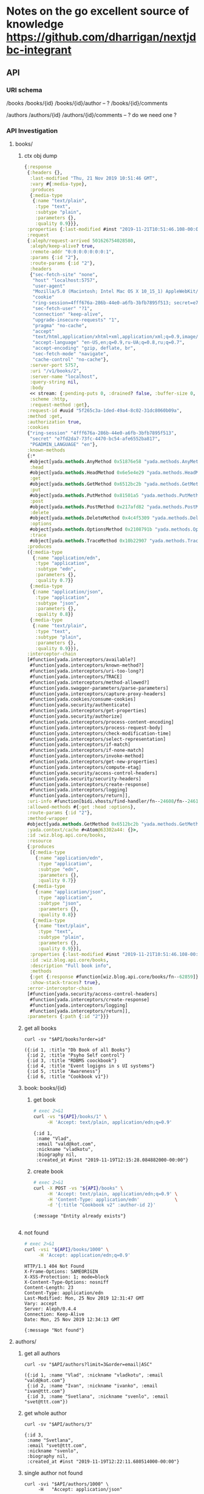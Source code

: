 # -*- org-confirm-babel-evaluate: nil -*-
* Notes on the go excellent source of knowledge https://github.com/dharrigan/nextjdbc-integrant
** API

*** URI schema
/books
/books/{id}
/books/{id}/author -- ?
/books/{id}/comments

/authors
/authors/{id}
/authors/{id}/comments  -- ? do we need one ?

*** API Investigation
    :PROPERTIES:
    :header-args: :var API="http://localhost:5757/v1"
    :END:

**** books/
***** ctx obj dump
#+begin_src clojure
{:response
 {:headers {},
  :last-modified "Thu, 21 Nov 2019 10:51:46 GMT",
  :vary #{:media-type},
  :produces
  {:media-type
   {:name "text/plain",
    :type "text",
    :subtype "plain",
    :parameters {},
    :quality 0.9}}},
 :properties {:last-modified #inst "2019-11-21T10:51:46.108-00:00"},
 :request
 {:aleph/request-arrived 501626754028580,
  :aleph/keep-alive? true,
  :remote-addr "0:0:0:0:0:0:0:1",
  :params {:id "2"},
  :route-params {:id "2"},
  :headers
  {"sec-fetch-site" "none",
   "host" "localhost:5757",
   "user-agent"
   "Mozilla/5.0 (Macintosh; Intel Mac OS X 10_15_1) AppleWebKit/537.36 (KHTML, like Gecko) Chrome/78.0.3904.97 Safari/537.36",
   "cookie"
   "ring-session=4fff676a-286b-44e0-a6fb-3bfb7895f513; secret=e7fd2da7-73fc-4470-bc54-afe6552ba817; PGADMIN_LANGUAGE=en",
   "sec-fetch-user" "?1",
   "connection" "keep-alive",
   "upgrade-insecure-requests" "1",
   "pragma" "no-cache",
   "accept"
   "text/html,application/xhtml+xml,application/xml;q=0.9,image/webp,image/apng,*/*;q=0.8,application/signed-exchange;v=b3",
   "accept-language" "en-US,en;q=0.9,ru-UA;q=0.8,ru;q=0.7",
   "accept-encoding" "gzip, deflate, br",
   "sec-fetch-mode" "navigate",
   "cache-control" "no-cache"},
  :server-port 5757,
  :uri "/v1/books/2",
  :server-name "localhost",
  :query-string nil,
  :body
  << stream: {:pending-puts 0, :drained? false, :buffer-size 0, :permanent? false, :type "netty", :sink? true, :closed? true, :pending-takes 0, :buffer-capacity 16384, :connection {:local-address "localhost/0:0:0:0:0:0:0:1:5757", :remote-address "/0:0:0:0:0:0:0:1:65400", :writable? true, :readable? true, :closed? false, :direction :inbound}, :source? true} >>,
  :scheme :http,
  :request-method :get},
 :request-id #uuid "5f265c3a-1ded-49a4-8c02-31dc8060b09a",
 :method :get,
 :authorization true,
 :cookies
 {"ring-session" "4fff676a-286b-44e0-a6fb-3bfb7895f513",
  "secret" "e7fd2da7-73fc-4470-bc54-afe6552ba817",
  "PGADMIN_LANGUAGE" "en"},
 :known-methods
 {:*
  #object[yada.methods.AnyMethod 0x51876e58 "yada.methods.AnyMethod@51876e58"],
  :head
  #object[yada.methods.HeadMethod 0x6e5e4e29 "yada.methods.HeadMethod@6e5e4e29"],
  :get
  #object[yada.methods.GetMethod 0x6512bc2b "yada.methods.GetMethod@6512bc2b"],
  :put
  #object[yada.methods.PutMethod 0x81501a5 "yada.methods.PutMethod@81501a5"],
  :post
  #object[yada.methods.PostMethod 0x217afd82 "yada.methods.PostMethod@217afd82"],
  :delete
  #object[yada.methods.DeleteMethod 0x4c4f5309 "yada.methods.DeleteMethod@4c4f5309"],
  :options
  #object[yada.methods.OptionsMethod 0x2108791b "yada.methods.OptionsMethod@2108791b"],
  :trace
  #object[yada.methods.TraceMethod 0x10b22907 "yada.methods.TraceMethod@10b22907"]},
 :produces
 ({:media-type
   {:name "application/edn",
    :type "application",
    :subtype "edn",
    :parameters {},
    :quality 0.7}}
  {:media-type
   {:name "application/json",
    :type "application",
    :subtype "json",
    :parameters {},
    :quality 0.8}}
  {:media-type
   {:name "text/plain",
    :type "text",
    :subtype "plain",
    :parameters {},
    :quality 0.9}}),
 :interceptor-chain
 [#function[yada.interceptors/available?]
  #function[yada.interceptors/known-method?]
  #function[yada.interceptors/uri-too-long?]
  #function[yada.interceptors/TRACE]
  #function[yada.interceptors/method-allowed?]
  #function[yada.swagger-parameters/parse-parameters]
  #function[yada.interceptors/capture-proxy-headers]
  #function[yada.cookies/consume-cookies]
  #function[yada.security/authenticate]
  #function[yada.interceptors/get-properties]
  #function[yada.security/authorize]
  #function[yada.interceptors/process-content-encoding]
  #function[yada.interceptors/process-request-body]
  #function[yada.interceptors/check-modification-time]
  #function[yada.interceptors/select-representation]
  #function[yada.interceptors/if-match]
  #function[yada.interceptors/if-none-match]
  #function[yada.interceptors/invoke-method]
  #function[yada.interceptors/get-new-properties]
  #function[yada.interceptors/compute-etag]
  #function[yada.security/access-control-headers]
  #function[yada.security/security-headers]
  #function[yada.interceptors/create-response]
  #function[yada.interceptors/logging]
  #function[yada.interceptors/return]],
 :uri-info #function[bidi.vhosts/find-handler/fn--24608/fn--24616],
 :allowed-methods #{:get :head :options},
 :route-params {:id "2"},
 :method-wrapper
 #object[yada.methods.GetMethod 0x6512bc2b "yada.methods.GetMethod@6512bc2b"],
 :yada.context/cache #<Atom@63302a44: {}>,
 :id :wiz.blog.api.core/books,
 :resource
 {:produces
  [{:media-type
    {:name "application/edn",
     :type "application",
     :subtype "edn",
     :parameters {},
     :quality 0.7}}
   {:media-type
    {:name "application/json",
     :type "application",
     :subtype "json",
     :parameters {},
     :quality 0.8}}
   {:media-type
    {:name "text/plain",
     :type "text",
     :subtype "plain",
     :parameters {},
     :quality 0.9}}],
  :properties {:last-modified #inst "2019-11-21T10:51:46.108-00:00"},
  :id :wiz.blog.api.core/books,
  :description "Full book info",
  :methods
  {:get {:response #function[wiz.blog.api.core/books/fn--62859]}},
  :show-stack-traces? true},
 :error-interceptor-chain
 [#function[yada.security/access-control-headers]
  #function[yada.interceptors/create-response]
  #function[yada.interceptors/logging]
  #function[yada.interceptors/return]],
 :parameters {:path {:id "2"}}}
#+end_src      
***** get all books   
  #+NAME: get-books
  #+BEGIN_SRC shell :var uri="${API}" :results verbatim :cache no
  curl -sv "$API/books?order=id"
  #+END_SRC

  #+RESULTS: get-books
  : ({:id 1, :title "Db Book of all Books"}
  :  {:id 2, :title "Psyho Self control"}
  :  {:id 3, :title "RDBMS coockbook"}
  :  {:id 4, :title "Event logigns in s UI systems"}
  :  {:id 5, :title "Awareness"}
  :  {:id 6, :title "Cookbook v1"})
***** book: books/{id} 
****** get book
   #+NAME: get-book 
   #+begin_src sh :results verbatim
     # exec 2>&1
     curl -vs "${API}/books/1" \
          -H 'Accept: text/plain, application/edn;q=0.9'
   #+end_src

   #+RESULTS: get-book
   : {:id 1,
   :  :name "Vlad",
   :  :email "vald@kot.com",
   :  :nickname "vladkotu",
   :  :biography nil,
   :  :created_at #inst "2019-11-19T12:15:28.084882000-00:00"}
****** create book
   #+NAME: create-book 
   #+begin_src sh :results verbatim
     # exec 2>&1
     curl -X POST -vs "${API}/books" \
          -H 'Accept: text/plain, application/edn;q=0.9' \
          -H 'Content-Type: application/edn'             \
          -d '{:title "Cookbook v2" :author-id 2}'
  #+end_src

   #+RESULTS: create-book
   : {:message "Entity already exists"}
   : 

***** not found
  #+NAME: not-found 
  #+begin_src sh :results verbatim
    # exec 2>&1
    curl -vsi "${API}/books/1000" \
         -H 'Accept: application/edn;q=0.9'
  #+end_src

  #+RESULTS: not-found
  #+begin_example
  HTTP/1.1 404 Not Found
  X-Frame-Options: SAMEORIGIN
  X-XSS-Protection: 1; mode=block
  X-Content-Type-Options: nosniff
  Content-Length: 23
  Content-Type: application/edn
  Last-Modified: Mon, 25 Nov 2019 12:31:47 GMT
  Vary: accept
  Server: Aleph/0.4.4
  Connection: Keep-Alive
  Date: Mon, 25 Nov 2019 12:34:13 GMT
  
  {:message "Not found"}
  #+end_example

**** authors/
***** get all authors
  #+NAME: get-authors
  #+BEGIN_SRC shell :var uri="${API}" :results verbatim :cache no
  curl -sv "$API/authors?limit=3&order=email|ASC"
  #+END_SRC

  #+RESULTS: get-authors
  : ({:id 1, :name "Vlad", :nickname "vladkotu", :email "vald@kot.com"}
  :  {:id 2, :name "Ivan", :nickname "ivanko", :email "ivan@ttt.com"}
  :  {:id 3, :name "Svetlana", :nickname "svenlo", :email "svet@ttt.com"})

***** get whole author
  #+NAME: get-author
  #+BEGIN_SRC shell :results verbatim
  curl -sv "$API/authors/3"
  #+END_SRC

  #+RESULTS: get-author
  : {:id 3,
  :  :name "Svetlana",
  :  :email "svet@ttt.com",
  :  :nickname "svenlo",
  :  :biography nil,
  :  :created_at #inst "2019-11-19T12:22:11.680514000-00:00"}

***** single author not found
  #+NAME: author-not-found
  #+BEGIN_SRC shell :results verbatim
  curl -svi "$API/authors/1000" \
       -H   "Accept: application/json"
  #+END_SRC

  #+RESULTS: author-not-found
  #+begin_example
  HTTP/1.1 404 Not Found
  X-Frame-Options: SAMEORIGIN
  X-XSS-Protection: 1; mode=block
  X-Content-Type-Options: nosniff
  Content-Length: 24
  Content-Type: application/json
  Last-Modified: Mon, 25 Nov 2019 12:31:47 GMT
  Vary: accept
  Server: Aleph/0.4.4
  Connection: Keep-Alive
  Date: Mon, 25 Nov 2019 12:35:01 GMT
  
  {"message":"Not found"}
  #+end_example

**** comments/
***** get all comments
  #+NAME: get-comments
  #+BEGIN_SRC shell :var uri="${API}" :results verbatim :cache no
  curl -sv "$API/comments?limit=2" \
       -H  "Accept: text/plain"
  #+END_SRC

  #+RESULTS: get-comments
  : ({:id 2, :message "mee too"}
  :  {:id 1, :message "love books about dbs and this one especially"})

***** get whole comment
  #+NAME: get-comment
  #+BEGIN_SRC shell :results verbatim
  curl -sv "$API/comments/3"
  #+END_SRC

  #+RESULTS: get-comment
  : {:id 3,
  :  :message "lets learn db",
  :  :author_id 3,
  :  :book_id 1,
  :  :created_at #inst "2019-11-19T20:20:42.790065000-00:00"}

***** single comment not found
  #+NAME: comment-not-found
  #+BEGIN_SRC shell :results verbatim
  curl -svi "$API/comments/0" \
       -H   "Accept: application/json"
  #+END_SRC

  #+RESULTS: comment-not-found
  #+begin_example
  HTTP/1.1 404 Not Found
  X-Frame-Options: SAMEORIGIN
  X-XSS-Protection: 1; mode=block
  X-Content-Type-Options: nosniff
  Content-Length: 24
  Content-Type: application/json
  Last-Modified: Thu, 21 Nov 2019 18:00:25 GMT
  Vary: accept
  Server: Aleph/0.4.4
  Connection: Keep-Alive
  Date: Thu, 21 Nov 2019 18:12:41 GMT
  
  {"message":"Not found"}
  #+end_example

** ENV
   couldn't find a way to reuse environment variables in app config and
   docker-compose mostly becsause clojure when running do not respect local env
   variables setting local variables do not work neither by sourcing key val
   pairs from .env file nor by using dotenv plugin for emacs (had hope cider
   would catch them up)
   sh -ac 'source .env && clojure -A:dev' - do not work as well
   only thing is working - DB_USER=user clojure -A:dev - which obviously would
   not work as at least 10 variables should be passed
     - [!] pass host secrets to docker image and app form env
   
   Currently to configure things in a dev mode (mac os involved) 
   We have to save copy of env vars in a .env file (it still works for docker-compose)
   and inside aero confg (secrets.edn)
   
** DB
*** up and running [100%]
     - [X] create docker-compose file
      [[file:wiz.blog.api/docker-compose.yml::version:%20"3"][docker-compose.yml]] 
     - [X] run container
       #+begin_src 
         docker-compose up -d
       #+end_src
     - [X] test connection from terminal
       #+begin_src 
 psql -h localhost -p 54320 -U vladkotu -d blog_db
       #+end_src
     - [X] connect form app
     - [X] create scheme
     - [X] apply scheme
**** [%] migrations
     - [ ] what migration libs are exists?

*** check your data with pgadmin [0%]
    - [ ] add dpage/pgadmin to docker compose
    - [ ] connect to app db
    - [ ] restrict pgadmin to start only in dev mode
    
*** queries

**** investigate bug with order being not applied dynamically
 #+name: my-query
 #+header: :engine postgresql
 #+header: :dbhost localhost
 #+header: :dbport 54320
 #+header: :dbuser vladkotu
 #+header: :dbpassword pwd123
 #+header: :database blog_db
 #+begin_src sql
   SELECT id, message FROM comments
   ORDER BY id DESC
 #+end_src

 #+RESULTS: my-query
 | id | message                                      |
 |----+----------------------------------------------|
 |  6 | much better name - stop it                   |
 |  5 | i feel pain - fix it                         |
 |  4 | who is psyho here?                           |
 |  3 | lets learn db                                |
 |  2 | mee too                                      |
 |  1 | love books about dbs and this one especially |

 #+begin_src clojure :results pp
   (def db {:dbtype "postgresql", :user "vladkotu", :password "pwd123", :dbname "blog_db", :port 54320, :host "localhost"})
   (require '[hugsql.core :as hugsql])

   (hugsql/def-sqlvec-fns "wiz/blog/api/db/sql/comments.sql")
   (hugsql/def-db-fns "wiz/blog/api/db/sql/comments.sql")

   {:sql (wiz.blog.api.db.comments/select-all-sqlvec {:order "id"})
    :res (wiz.blog.api.db.comments/select-all db {:order "id"})}
 #+end_src

 #+RESULTS:
 : {:sql ["SELECT id, message\nFROM comments\n\n\nORDER BY id DESC"],
 :  :res
 :  ({:id 6, :message "much better name - stop it"}
 :   {:id 5, :message "i feel pain - fix it"}
 :   {:id 4, :message "who is psyho here?"}
 :   {:id 3, :message "lets learn db"}
 :   {:id 2, :message "mee too"}
 :   {:id 1, :message "love books about dbs and this one especially"})}
 
**** insert if not exists

 #+name: insert-if-not-exists
 #+header: :engine postgresql
 #+header: :dbhost localhost
 #+header: :dbport 54320
 #+header: :dbuser vladkotu
 #+header: :dbpassword pwd123
 #+header: :database blog_db
 #+begin_src sql
DELETE from books WHERE id > 6
 #+end_src

 #+name: insert-if-not-exists
 #+header: :engine postgresql
 #+header: :dbhost localhost
 #+header: :dbport 54320
 #+header: :dbuser vladkotu
 #+header: :dbpassword pwd123
 #+header: :database blog_db
 #+begin_src sql
INSERT
INTO
	books (title, author_id)
SELECT
	'Copy book v2', 2
WHERE
	NOT EXISTS(SELECT 1 FROM books WHERE title = 'Copy book v2' AND author_id = 2)   -- VALUES ('Copy book', 2);
RETURNING id, title

 #+end_src

 #+RESULTS: insert-if-not-exists
 | DELETE 18 |
 |-----------|

** Quiz
*** How to write to STDOUT but not only to logs?
    seems like simple println works
*** how to read config values inside application?
